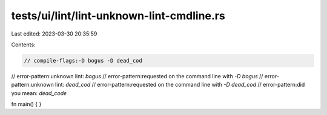 tests/ui/lint/lint-unknown-lint-cmdline.rs
==========================================

Last edited: 2023-03-30 20:35:59

Contents:

.. code-block:: rs

    // compile-flags:-D bogus -D dead_cod

// error-pattern:unknown lint: `bogus`
// error-pattern:requested on the command line with `-D bogus`
// error-pattern:unknown lint: `dead_cod`
// error-pattern:requested on the command line with `-D dead_cod`
// error-pattern:did you mean: `dead_code`

fn main() { }


